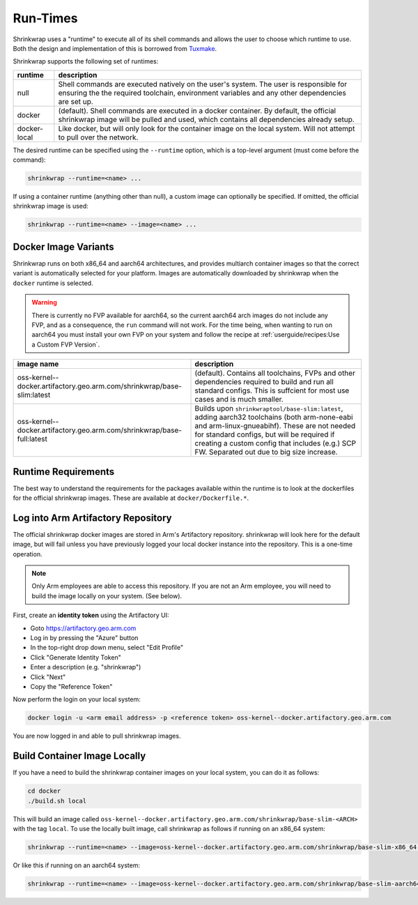 ..
 # Copyright (c) 2022, Arm Limited.
 #
 # SPDX-License-Identifier: MIT

#########
Run-Times
#########

Shrinkwrap uses a "runtime" to execute all of its shell commands and allows the
user to choose which runtime to use. Both the design and implementation of this
is borrowed from `Tuxmake <https://tuxmake.org>`_.

Shrinkwrap supports the following set of runtimes:

============ ====
runtime      description
============ ====
null         Shell commands are executed natively on the user's system. The user is responsible for ensuring the the required toolchain, environment variables and any other dependencies are set up.
docker       (default). Shell commands are executed in a docker container. By default, the official shrinkwrap image will be pulled and used, which contains all dependencies already setup.
docker-local Like docker, but will only look for the container image on the local system. Will not attempt to pull over the network.
============ ====

The desired runtime can be specified using the ``--runtime`` option, which is a
top-level argument (must come before the command):

.. code-block:: shell

  shrinkwrap --runtime=<name> ...

If using a container runtime (anything other than null), a custom image can
optionally be specified. If omitted, the official shrinkwrap image is used:

.. code-block:: shell

  shrinkwrap --runtime=<name> --image=<name> ...

*********************
Docker Image Variants
*********************

Shrinkwrap runs on both x86_64 and aarch64 architectures, and provides multiarch
container images so that the correct variant is automatically selected for your
platform. Images are automatically downloaded by shrinkwrap when the ``docker``
runtime is selected.

.. warning::

  There is currently no FVP available for aarch64, so the current aarch64 arch
  images do not include any FVP, and as a consequence, the ``run`` command will
  not work. For the time being, when wanting to run on aarch64 you must install
  your own FVP on your system and follow the recipe at
  :ref:`userguide/recipes:Use a Custom FVP Version`.

====================================================================== ====
image name                                                             description
====================================================================== ====
oss-kernel--docker.artifactory.geo.arm.com/shrinkwrap/base-slim:latest (default). Contains all toolchains, FVPs and other dependencies required to build and run all standard configs. This is suffcient for most use cases and is much smaller.
oss-kernel--docker.artifactory.geo.arm.com/shrinkwrap/base-full:latest Builds upon ``shrinkwraptool/base-slim:latest``, adding aarch32 toolchains (both arm-none-eabi and arm-linux-gnueabihf). These are not needed for standard configs, but will be required if creating a custom config that includes (e.g.) SCP FW. Separated out due to big size increase.
====================================================================== ====

********************
Runtime Requirements
********************

The best way to understand the requirements for the packages available within
the runtime is to look at the dockerfiles for the official shrinkwrap images.
These are available at ``docker/Dockerfile.*``.

***********************************
Log into Arm Artifactory Repository
***********************************

The official shrinkwrap docker images are stored in Arm's Artifactory
repository. shrinkwrap will look here for the default image, but will fail
unless you have previously logged your local docker instance into the
repository. This is a one-time operation.

.. note::

  Only Arm employees are able to access this repository. If you are not an Arm
  employee, you will need to build the image locally on your system. (See
  below).

First, create an **identity token** using the Artifactory UI:

- Goto https://artifactory.geo.arm.com
- Log in by pressing the "Azure" button
- In the top-right drop down menu, select "Edit Profile"
- Click "Generate Identity Token"
- Enter a description (e.g. "shrinkwrap")
- Click "Next"
- Copy the "Reference Token"

Now perform the login on your local system:

.. code-block:: shell

  docker login -u <arm email address> -p <reference token> oss-kernel--docker.artifactory.geo.arm.com

You are now logged in and able to pull shrinkwrap images.

*****************************
Build Container Image Locally
*****************************

If you have a need to build the shrinkwrap container images on your local system,
you can do it as follows:

.. code-block:: shell

  cd docker
  ./build.sh local

This will build an image called
``oss-kernel--docker.artifactory.geo.arm.com/shrinkwrap/base-slim-<ARCH>``
with the tag ``local``. To use the locally built image, call shrinkwrap as
follows if running on an x86_64 system:

.. code-block:: shell

  shrinkwrap --runtime=<name> --image=oss-kernel--docker.artifactory.geo.arm.com/shrinkwrap/base-slim-x86_64:local ...

Or like this if running on an aarch64 system:

.. code-block:: shell

  shrinkwrap --runtime=<name> --image=oss-kernel--docker.artifactory.geo.arm.com/shrinkwrap/base-slim-aarch64:local ...
